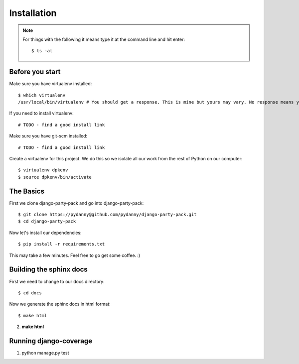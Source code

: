 =============
Installation
=============

.. note:: For things with the following it means type it at the command line and hit enter::

    $ ls -al

Before you start
================

Make sure you have virtualenv installed::

    $ which virtualenv
    /usr/local/bin/virtualenv # You should get a response. This is mine but yours may vary. No response means you need to install it.
    
If you need to install virtualenv::

    # TODO - find a good install link

Make sure you have git-scm installed::

    # TODO - find a good install link

Create a virtualenv for this project. We do this so we isolate all our work from the rest of Python on our computer::

    $ virtualenv dpkenv
    $ source dpkenv/bin/activate

The Basics
===========

First we clone django-party-pack and go into django-party-pack::

    $ git clone https://pydanny@github.com/pydanny/django-party-pack.git
    $ cd django-party-pack
    
Now let's install our dependencies::

    $ pip install -r requirements.txt
    
This may take a few minutes. Feel free to go get some coffee. :)

Building the sphinx docs
=========================

First we need to change to our docs directory::

    $ cd docs
    
Now we generate the sphinx docs in html format::

    $ make html
    

2. **make html**

Running django-coverage
========================

1. python manage.py test